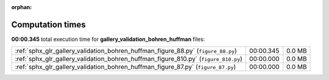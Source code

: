
:orphan:

.. _sphx_glr_gallery_validation_bohren_huffman_sg_execution_times:


Computation times
=================
**00:00.345** total execution time for **gallery_validation_bohren_huffman** files:

+-------------------------------------------------------------------------------------+-----------+--------+
| :ref:`sphx_glr_gallery_validation_bohren_huffman_figure_88.py` (``figure_88.py``)   | 00:00.345 | 0.0 MB |
+-------------------------------------------------------------------------------------+-----------+--------+
| :ref:`sphx_glr_gallery_validation_bohren_huffman_figure_810.py` (``figure_810.py``) | 00:00.000 | 0.0 MB |
+-------------------------------------------------------------------------------------+-----------+--------+
| :ref:`sphx_glr_gallery_validation_bohren_huffman_figure_87.py` (``figure_87.py``)   | 00:00.000 | 0.0 MB |
+-------------------------------------------------------------------------------------+-----------+--------+
